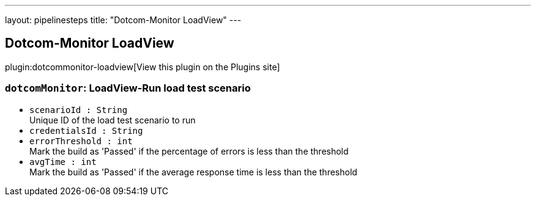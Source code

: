 ---
layout: pipelinesteps
title: "Dotcom-Monitor LoadView"
---

:notitle:
:description:
:author:
:email: jenkinsci-users@googlegroups.com
:sectanchors:
:toc: left
:compat-mode!:

== Dotcom-Monitor LoadView

plugin:dotcommonitor-loadview[View this plugin on the Plugins site]

=== `dotcomMonitor`: LoadView-Run load test scenario
++++
<ul><li><code>scenarioId : String</code>
<div><div>
 Unique ID of the load test scenario to run
</div></div>

</li>
<li><code>credentialsId : String</code>
</li>
<li><code>errorThreshold : int</code>
<div><div>
 Mark the build as 'Passed' if the percentage of errors is less than the threshold
</div></div>

</li>
<li><code>avgTime : int</code>
<div><div>
 Mark the build as 'Passed' if the average response time is less than the threshold
</div></div>

</li>
</ul>


++++
